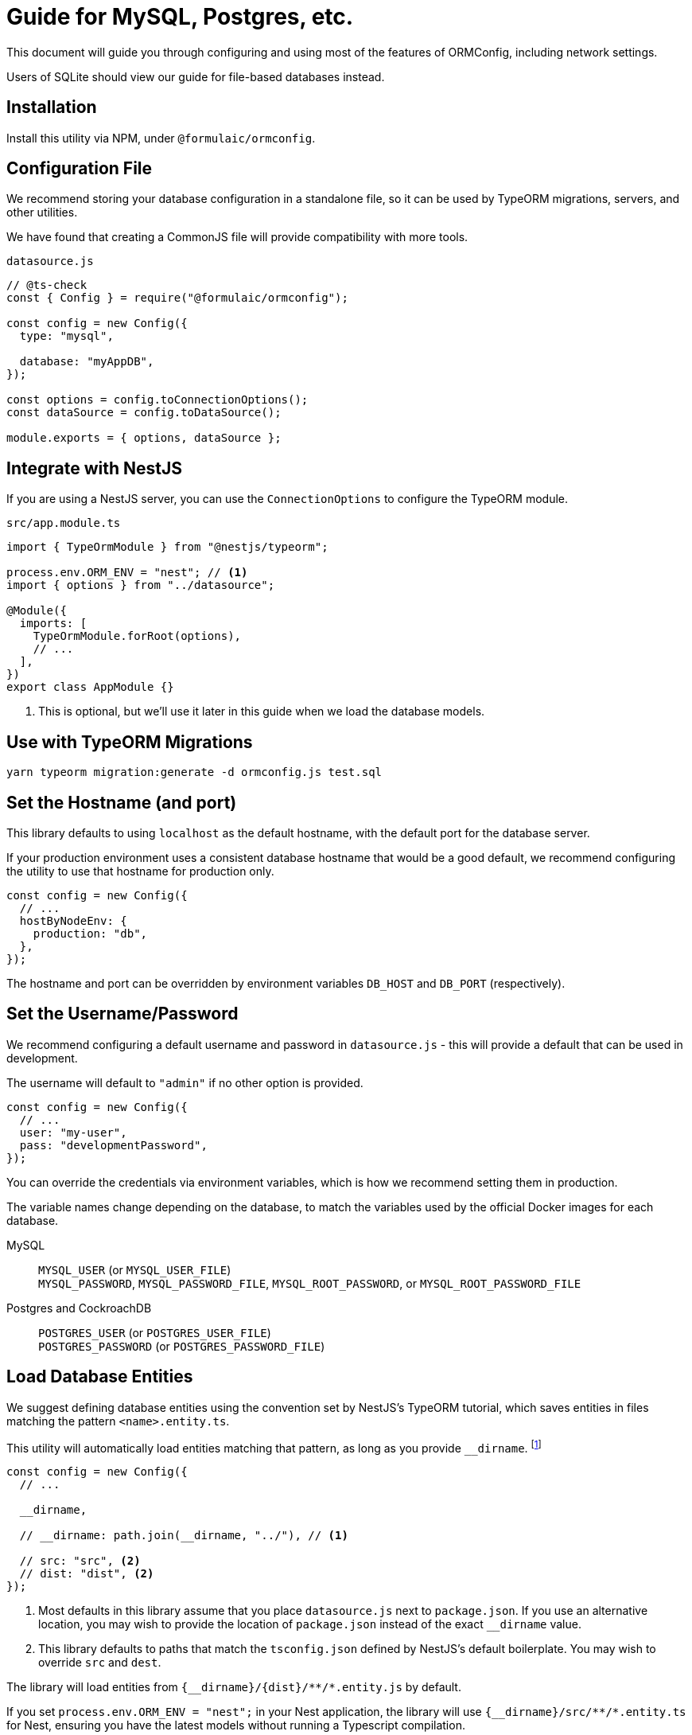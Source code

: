 = Guide for MySQL, Postgres, etc.

This document will guide you through configuring and using most of the features of ORMConfig,
including network settings.

Users of SQLite should view our guide for file-based databases instead.

== Installation

Install this utility via NPM, under `@formulaic/ormconfig`.

== Configuration File

We recommend storing your database configuration in a standalone file, so it can be used by
TypeORM migrations, servers, and other utilities.

We have found that creating a CommonJS file will provide compatibility with more tools.

.`datasource.js`
[source,js]
----
// @ts-check
const { Config } = require("@formulaic/ormconfig");

const config = new Config({
  type: "mysql",

  database: "myAppDB",
});

const options = config.toConnectionOptions();
const dataSource = config.toDataSource();

module.exports = { options, dataSource };
----

== Integrate with NestJS

If you are using a NestJS server, you can use the `ConnectionOptions` to configure the TypeORM module.

.`src/app.module.ts`
[source,typescript]
----
import { TypeOrmModule } from "@nestjs/typeorm";

process.env.ORM_ENV = "nest"; // <.>
import { options } from "../datasource";

@Module({
  imports: [
    TypeOrmModule.forRoot(options),
    // ...
  ],
})
export class AppModule {}
----
<.> This is optional, but we'll use it later in this guide when we load the database models.

== Use with TypeORM Migrations

[source,sh]
----
yarn typeorm migration:generate -d ormconfig.js test.sql
----

== Set the Hostname (and port)

This library defaults to using `localhost` as the default hostname,
with the default port for the database server.

If your production environment uses a consistent database hostname that would be a good default,
we recommend configuring the utility to use that hostname for production only.

[source,typescript]
----
const config = new Config({
  // ...
  hostByNodeEnv: {
    production: "db",
  },
});
----

The hostname and port can be overridden by environment variables
`DB_HOST` and `DB_PORT` (respectively).

== Set the Username/Password

We recommend configuring a default username and password in `datasource.js` - this will provide
a default that can be used in development.

The username will default to `"admin"` if no other option is provided.

[source,js]
----
const config = new Config({
  // ...
  user: "my-user",
  pass: "developmentPassword",
});
----

You can override the credentials via environment variables, which is how we recommend setting them in production.

The variable names change depending on the database, to match the variables used by
the official Docker images for each database.

MySQL::
`MYSQL_USER` (or `MYSQL_USER_FILE`) +
`MYSQL_PASSWORD`, `MYSQL_PASSWORD_FILE`, `MYSQL_ROOT_PASSWORD`, or `MYSQL_ROOT_PASSWORD_FILE`

Postgres and CockroachDB::
`POSTGRES_USER` (or `POSTGRES_USER_FILE`) +
`POSTGRES_PASSWORD` (or `POSTGRES_PASSWORD_FILE`)

[#entities]
== Load Database Entities

We suggest defining database entities using the convention set by NestJS's TypeORM tutorial,
which saves entities in files matching the pattern `<name>.entity.ts`.

This utility will automatically load entities matching that pattern,
as long as you provide `\__dirname`.
footnote:[By providing `__dirname`, this module makes no assumptions about the filesystem, allowing it to run under Yarn Berry's virtual filesystem without any issues]

[source,typescript]
----
const config = new Config({
  // ...

  __dirname,

  // __dirname: path.join(__dirname, "../"), // <1>

  // src: "src", <2>
  // dist: "dist", <2>
});
----
<1> Most defaults in this library assume that you place `datasource.js` next to `package.json`.
    If you use an alternative location, you may wish to provide the location of `package.json` instead of the exact `__dirname` value.
<2> This library defaults to paths that match the `tsconfig.json`
    defined by NestJS's default boilerplate.  You may wish to override `src` and `dest`.

The library will load entities from `\{__dirname}/\{dist}/\**/*.entity.js` by default.

If you set `process.env.ORM_ENV = "nest";` in your Nest application,
the library will use `\{__dirname}/src/\**/*.entity.ts` for Nest,
ensuring you have the latest models without running a Typescript compilation.

Multiple configuration options (including `src` and `dist`) exist to customize the patterns.

== Complete Configuration

If you used the suggested configurations from each section above,
your `datasource.js` file should have the following:

[source,typescript]
----
// @ts-check
const { Config } = require("@formulaic/ormconfig");

const config = new Config({
  type: "mysql",
  database: "myAppDB",

  hostByNodeEnv: {
    production: "db",
  },

  user: "my-user",
  pass: "developmentPassword",

  __dirname,
});

const options = config.toConnectionOptions();
const dataSource = config.toDataSource();

module.exports = { options, dataSource };
----
